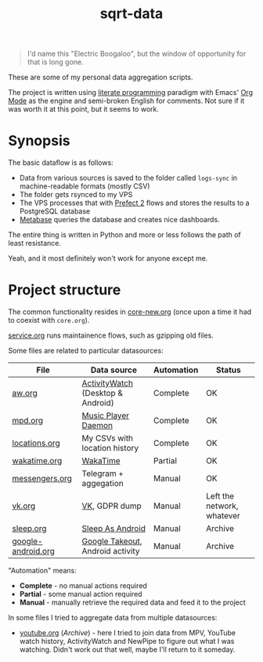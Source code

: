 #+TITLE: sqrt-data
#+PROPERTY: header-args:bash         :tangle-mode (identity #o755) :comments link :shebang "#!/usr/bin/env bash"
#+PROPERTY: header-args:python :comments link
#+PROPERTY: PRJ-DIR ..
#+HUGO_ALIASES: /sqrt-data

[[https://forthebadge.com/images/badges/works-on-my-machine.svg]]

#+begin_quote
I'd name this "Electric Boogaloo", but the window of opportunity for that is long gone.
#+end_quote

These are some of my personal data aggregation scripts.

The project is written using [[https://en.wikipedia.org/wiki/Literate_programming][literate programming]] paradigm with Emacs' [[https://orgmode.org/worg/org-contrib/babel/intro.html][Org Mode]] as the engine and semi-broken English for comments. Not sure if it was worth it at this point, but it seems to work.

* Synopsis
The basic dataflow is as follows:
- Data from various sources is saved to the folder called =logs-sync= in machine-readable formats (mostly CSV)
- The folder gets rsynced to my VPS
- The VPS processes that with [[https://docs.prefect.io/][Prefect 2]] flows and stores the results to a PostgreSQL database
- [[https://www.metabase.com/][Metabase]] queries the database and creates nice dashboards.

The entire thing is written in Python and more or less follows the path of least resistance.

Yeah, and it most definitely won't work for anyone except me.

* Project structure
The common functionality resides in [[file:org/core-new.org][core-new.org]] (once upon a time it had to coexist with =core.org=).

[[file:org/service.org][service.org]] runs maintainence flows, such as gzipping old files.

Some files are related to particular datasources:
| File               | Data source                       | Automation | Status                     |
|--------------------+-----------------------------------+------------+----------------------------|
| [[file:org/aw.org][aw.org]]             | [[https://activitywatch.net/][ActivityWatch]] (Desktop & Android) | Complete   | OK                         |
| [[file:org/mpd.org][mpd.org]]            | [[https://www.musicpd.org/][Music Player Daemon]]               | Complete   | OK                         |
| [[file:org/locations.org][locations.org]]      | My CSVs with location history     | Complete   | OK                         |
| [[file:org/wakatime.org][wakatime.org]]       | [[https://wakatime.org][WakaTime]]                          | Partial    | OK                         |
| [[file:org/messengers.org][messengers.org]]     | Telegram + aggegation             | Manual     | OK                         |
| [[file:org/vk.org][vk.org]]             | [[https://vk.com][VK]], GDPR dump                     | Manual     | Left the network, whatever |
| [[file:org/archive/sleep.org][sleep.org]]          | [[https://sleep.urbandroid.org/][Sleep As Android]]                  | Manual     | Archive                    |
| [[file:org/archive/google-android.org][google-android.org]] | [[https://takeout.google.com/][Google Takeout]], Android activity  | Manual     | Archive                    |

"Automation" means:
- *Complete* - no manual actions required
- *Partial* - some manual action required
- *Manual* - manually retrieve the required data and feed it to the project

In some files I tried to aggregate data from multiple datasources:
- [[file:org/archive/youtube.org][youtube.org]] (/Archive/) - here I tried to join data from MPV, YouTube watch history, ActivityWatch and NewPipe to figure out what I was watching. Didn't work out that well, maybe I'll return to it someday.
